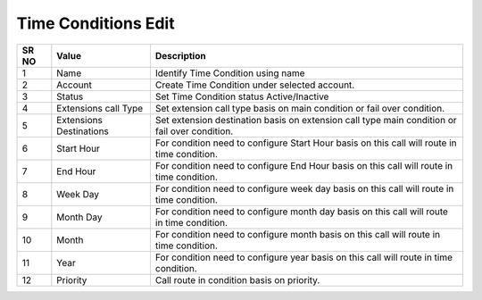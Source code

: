 =========================== 
Time Conditions Edit
===========================

 
 .. image:: /Images/time_conditions_edit.png
 

========  	==================================		=======================================================================================================
SR NO  		Value  	   								Description  
========  	==================================		======================================================================================================= 
1      		Name    								Identify Time Condition using name

2			Account									Create Time Condition under selected account.

3			Status									Set Time Condition status Active/Inactive

4			Extensions call Type					Set extension call type basis on main condition or fail over condition.

5			Extensions Destinations					Set extension destination basis on  extension call type main condition or fail over condition.

6			Start Hour								For condition need to configure Start Hour basis on this call will route in time condition.

7			End Hour								For condition need to configure End Hour basis on this call will route in time condition.

8			Week Day								For condition need to configure week day basis on this call will route in time condition.

9			Month Day								For condition need to configure month day basis on this call will route in time condition.

10			Month									For condition need to configure month  basis on this call will route in time condition.

11			Year									For condition need to configure year basis on this call will route in time condition.

12			Priority								Call route in condition basis on priority.

========  	==================================		======================================================================================================= 
 
 
   
   
   
   
  



 
